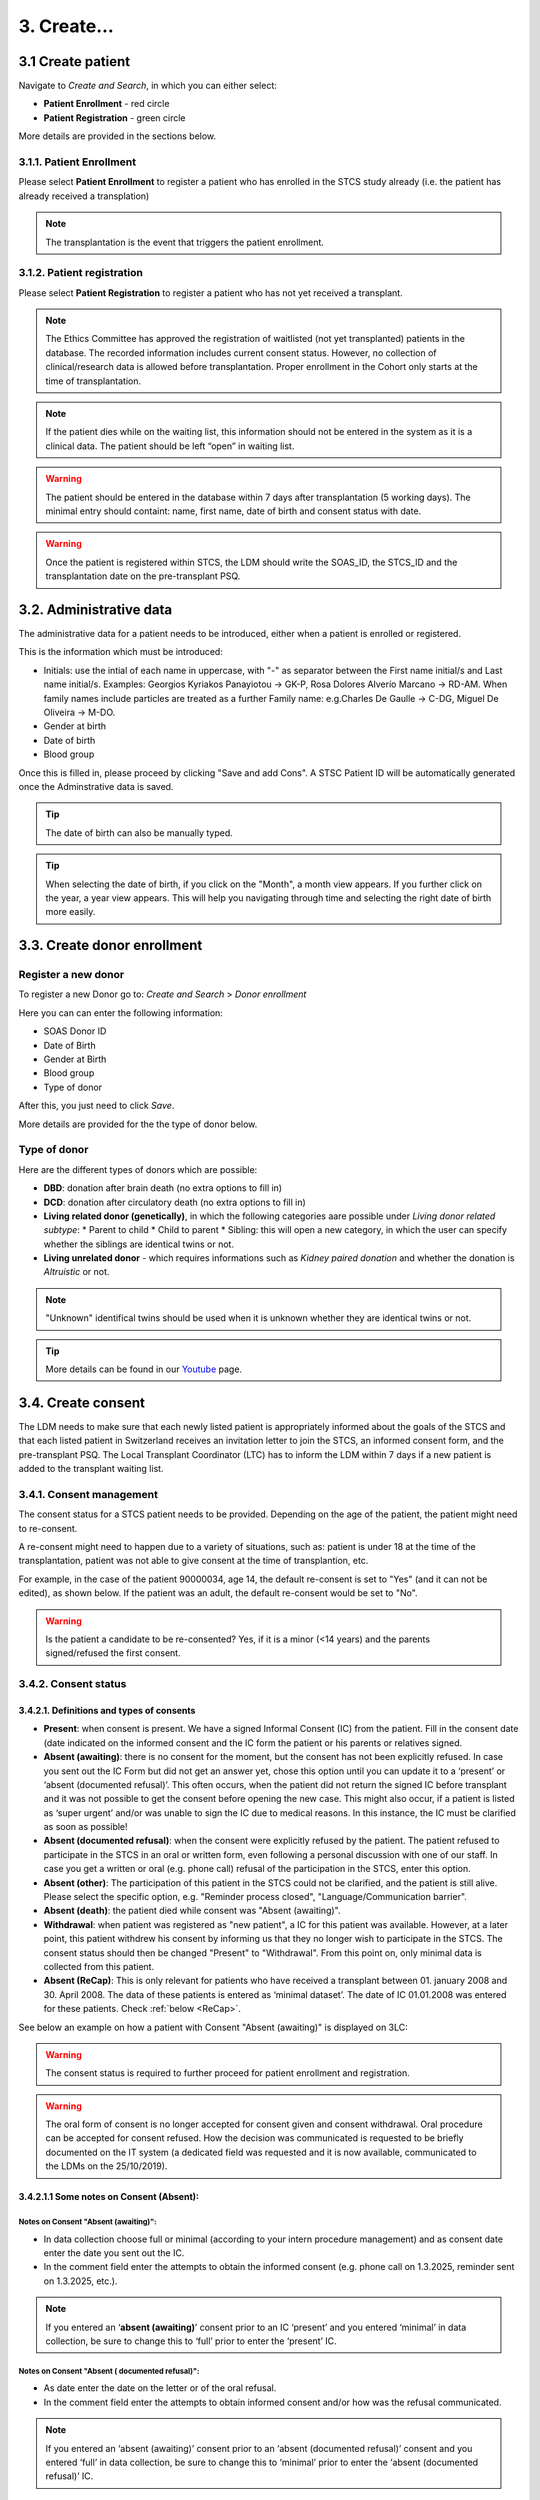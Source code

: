 3. Create...
##############

3.1 Create patient
****************************

Navigate to *Create and Search*, in which you can either select:

* **Patient Enrollment** - red circle
* **Patient Registration** - green circle

.. image:: PatPaths.png
   :width: 600

More details are provided in the sections below.

3.1.1. Patient Enrollment
===============================

Please select **Patient Enrollment** to register a patient who has enrolled in the STCS study already (i.e. the patient has already received a transplation)

.. note:: The transplantation is the event that triggers the patient enrollment. 

3.1.2. Patient registration
===============================

Please select **Patient Registration** to register a patient who has not yet received a transplant.

.. note:: The Ethics Committee has approved the registration of waitlisted (not yet transplanted) patients in the database. The recorded information includes current consent status. However, no collection of clinical/research data is allowed before transplantation. Proper enrollment in the Cohort only starts at the time of transplantation.

.. note:: If the patient dies while on the waiting list, this information should not be entered in the system as it is a clinical data. The patient should be left “open” in waiting list.

.. warning:: The patient should be entered in the database within 7 days after transplantation (5 working days). The minimal entry should containt: name, first name, date of birth and consent status with date.

.. warning:: Once the patient is registered within STCS, the LDM should write the SOAS_ID, the STCS_ID and the transplantation date on the pre-transplant PSQ.

3.2. Administrative data
*****************************

The administrative data for a patient needs to be introduced, either when a patient is enrolled or registered.

This is the information which must be introduced:

* Initials: use the intial of each name in uppercase, with "-" as separator between the First name initial/s and Last name initial/s. Examples: Georgios Kyriakos Panayiotou -> GK-P, Rosa Dolores Alverío Marcano -> RD-AM. When family names include particles are treated as a further Family name: e.g.Charles De Gaulle -> C-DG, Miguel De Oliveira -> M-DO.
* Gender at birth
* Date of birth
* Blood group

.. image:: AdminData.png

Once this is filled in, please proceed by clicking "Save and add Cons". A STSC Patient ID will be automatically generated once the Adminstrative data is saved.

.. tip:: The date of birth can also be manually typed.

.. tip:: When selecting the date of birth, if you click on the "Month", a month view appears. If you further click on the year, a year view appears. This will help you navigating through time and selecting the right date of birth more easily.

3.3. Create donor enrollment
********************************
.. _donor:

Register a new donor
========================

To register a new Donor go to: *Create and Search* > *Donor enrollment*

.. image:: Donor.png

Here you can can enter the following information:

* SOAS Donor ID
* Date of Birth
* Gender at Birth
* Blood group
* Type of donor

After this, you just need to click *Save*.

More details are provided for the the type of donor below.

Type of donor
================

Here are the different types of donors which are possible:

* **DBD**: donation after brain death (no extra options to fill in)
* **DCD**: donation after circulatory death (no extra options to fill in)
* **Living related donor (genetically)**, in which the following categories aare possible under *Living donor related subtype*:
  * Parent to child
  * Child to parent
  * Sibling: this will open a new category, in which the user can specify whether the siblings are identical twins or not.
* **Living unrelated donor** - which requires informations such as *Kidney paired donation* and whether the donation is *Altruistic* or not.

.. note:: "Unknown" identifical twins should be used when it is unknown whether they are identical twins or not.

.. tip:: More details can be found in our `Youtube <https://www.youtube.com/watch?v=ZWZr9FcZ0js>`_ page.

3.4. Create consent
***********************

The LDM needs to make sure that each newly listed patient is appropriately informed about the goals of the STCS and that each listed patient in Switzerland receives an invitation letter to join the STCS, an informed consent form, and the pre-transplant PSQ. The Local Transplant Coordinator (LTC) has to inform the LDM within 7 days if a new patient is added to the transplant waiting list.

3.4.1. Consent management
==================================

The consent status for a STCS patient needs to be provided. Depending on the age of the patient, the patient might need to re-consent.

A re-consent might need to happen due to a variety of situations, such as: patient is under 18 at the time of the transplantation, patient was not able to give consent at the time of transplantion, etc.

For example, in the case of the patient 90000034, age 14, the default re-consent is set to "Yes" (and it can not be edited), as shown below. If the patient was an adult, the default re-consent would be set to "No". 

.. image:: ConsentFields.png

.. warning:: Is the patient a candidate to be re-consented? Yes, if it is a minor (<14 years) and the parents signed/refused the first consent.

3.4.2. Consent status
===========================

3.4.2.1. Definitions and types of consents
-----------------------------------------------

- **Present**: when consent is present. We have a signed Informal Consent (IC) from the patient. Fill in the consent date (date indicated on the informed consent and the IC form the patient or his parents or relatives signed.
- **Absent (awaiting)**: there is no consent for the moment, but the consent has not been explicitly refused. In case you sent out the IC Form but did not get an answer yet, chose this option until you can update it to a ‘present’ or ‘absent (documented refusal)’. This often occurs, when the patient did not return the signed IC before transplant and it was not possible to get the consent before opening the new case. This might also occur, if a patient is listed as ‘super urgent’ and/or was unable to sign the IC due to medical reasons. In this instance, the IC must be clarified as soon as possible!
- **Absent (documented refusal)**: when the consent were explicitly refused by the patient. The patient refused to participate in the STCS in an oral or written form, even following a personal discussion with one of our staff. In case you get a written or oral (e.g. phone call) refusal of the participation in the STCS, enter this option.
- **Absent (other)**: The participation of this patient in the STCS could not be clarified, and the patient is still alive. Please select the specific option, e.g. "Reminder process closed", "Language/Communication barrier".
- **Absent (death)**: the patient died while consent was "Absent (awaiting)".
- **Withdrawal**: when patient was registered as "new patient", a IC for this patient was available. However, at a later point, this patient withdrew his consent by informing us that they no longer wish to participate in the STCS. The consent status should then be changed "Present" to "Withdrawal". From this point on, only minimal data is collected from this patient.
- **Absent (ReCap)**: This is only relevant for patients who have received a transplant between 01. january 2008 and 30. April 2008. The data of these patients is entered as ‘minimal dataset’. The date of IC 01.01.2008 was entered for these patients. Check :ref:`below <ReCap>`.

.. image:: ConsentManagement.png

See below an example on how a patient with Consent "Absent (awaiting)" is displayed on 3LC:

.. image:: ConsentEx.png

.. warning:: The consent status is required to further proceed for patient enrollment and registration.

.. warning:: The oral form of consent is no longer accepted for consent given and consent withdrawal. Oral procedure can be accepted for consent refused. How the decision was communicated is requested to be briefly documented on the IT system (a dedicated field was requested and it is now available, communicated to the LDMs on the 25/10/2019).

3.4.2.1.1 Some notes on Consent (Absent):
-------------------------------------------------

Notes on Consent "Absent (awaiting)":
^^^^^^^^^^^^^^^^^^^^^^^^^^^^^^^^^^^^^^^^^^^^^^^^^^^^^^

* In data collection choose full or minimal (according to your intern procedure management) and as consent date enter the date you sent out the IC.
* In the comment field enter the attempts to obtain the informed consent (e.g. phone call on 1.3.2025, reminder sent on 1.3.2025, etc.).

.. note:: If you entered an ‘**absent (awaiting)**’ consent prior to an IC ‘present’ and you entered ‘minimal’ in data collection, be sure to change this to ‘full’ prior to enter the ‘present’ IC.

Notes on Consent "Absent ( documented refusal)":
^^^^^^^^^^^^^^^^^^^^^^^^^^^^^^^^^^^^^^^^^^^^^^^^^^^^^^

.. NEEED TO CHECK WHERE TO PUT THE THINGS BELOW

* As date enter the date on the letter or of the oral refusal.
* In the comment field enter the attempts to obtain informed consent and/or how was the refusal communicated.

.. note:: If you entered an ‘absent (awaiting)’ consent prior to an ‘absent (documented refusal)’ consent and you entered ‘full’ in data collection, be sure to change this to ‘minimal’ prior to enter the ‘absent (documented refusal)’ IC.

3.4.3. Different types of IC forms available:
===============================================

  * Adolescents (For adolescents with actual age and developmental age more than or equal to 14 to less than 18 years)
  * Adults (for  adult  patients  at  listing  or medical evaluation before transplant)
  * Majority (for children (for whom the parents have signed the consent), after reaching age 18 years)
  * Parents (Parents sign for all children with actual age or developmental age <14 years)
  * Relatives (for adult patients with permanent incapability of judgement (to be confirmed by a physician))
  * Retrospective (for adult patients incapable to give written informed consent for medical reasons before enrolment - they should be retrospectively consented as soon as possible after transplantation)

Multiple types of consents are possible. For example for the patient 90000033, note how the consent of this patient changed from "Absent (awaiting)" to "Present" who you can see as documented in the *Consent history* and also color coded (reminder: each color has a specific meaning, see :doc:`consent` for more details). The dates of the different consents are also indicated.

.. image:: ConsentChange.png

.. image:: ConsentHist.png

.. note:: Only the last added consent can be either edited or deleted. When only one consent is present, it can be edited, but not deleted.

3.4.4. STCS Patient information and informed consent versions
==================================================================

The following patient information and informed consent versions exist. Please see table below for guidance to their use.

.. note:: Please note that each recipient (also parents/ relatives), who signs the consent, shall get a copy of the patient information and the fully signed informed consent form.

.. image:: TableConsent.png

.. _ConsWith:

3.4.5. Consent Withdrawal information
=============================================

An STCS withdrawal form exists. Patients wishing to withdraw their initial consent given have to fill in this form and let it sign.The form is stored together with the inititial signed informed consent.

If a consent is withdrawn, the patient furthermore needs to tell us if we can use his already drawn samples or if we can not further use and need to destroy them. If the patient chooses the option to destroy them, the lab has to be informed about the need to destroy the patients samples and the destruction date needs to be entered in 3LC in the Consent withdrawl form. 

.. image:: ConsentWithdrawal.png

Please remove all available entered samples in both Baseline and FUP:

.. image:: SampleOut1.png

.. image:: SampleOut2.png

.. image:: SampleOut3.png

3.4.6. Registering the consent when a patient is shared
===========================================================

The center in charge of the patient (center of reference) has the responsibility for data collection. The center of reference is therefore responsible for registering the consent.
If during the listing period the consent status is not available, then the transplant center contacts the listing center.

3.4.6.1. Share a patient with another center
-----------------------------------------------

If a patient is followed by more than one center or transferred to another center, the Patient has to be ‘shared’ in the Patient Admin (see circle and arrow below):

.. image:: SharePat.png

If you need to give another center access to the patient, chose the center that needs access and then save the File:

.. image: SharePat2.png

After that share the STCS Number of the patient and a copy of the informed consent with the added center.

3.4.7. Patients incapable to give written consent before enrolment
=======================================================================

Patients incapable to give written informed consent for medical reasons before enrolment are retrospectively consented as soon as possible after transplantation (please use the adult retrospective consent version). In these situations no independent physician is consulted because the STCS is a purely observational study.
If there is no informed consent at timepoint of transplantation, no samples are collected!
If the patient remains incapable of judgement, the legal representative or next of kin will be contacted, as long as there is no documented refusal, no statement or corresponding negative behavior towards the proposed research action (please use the consent version for relatives).

If the patient refuses to consent retrospectively or if the consent remains permanently unknown without any confirmation of the patient’s death, only the legally required minimal data set is collected.

3.4.8. Death with consent unknown
=========================================

If the patient dies without a given consent (absent, awaiting) then full data collection possible (although defacto consent is permanently unknown), therefore:

#. Edit the consent Absent (awaiting) and chose ‘Full’ in data collection

.. image:: ConsentDeath1.png

#.	After the Absent (awaiting) a new IC form needs to be added. Please choose Absent (death) from the drop down list. As consent date enter the date of death.

.. image:: ConsentDeath2.png

3.4.9. Sample(s) destruction date
=====================================

Sample/s destruction date is communicated from the labs and must be entered in the following scenario:
* Initial consent withdrawal
* When the consent changes from present to withdrawl

.. note:: Sample(s) destruction date is communicated from the labs.

.. note:: In case the samples have to be destroyed, please refer to chapter `ConsWith`_ on how to proceed.

3.4.10. How to correct a consent
====================================

A registered consent can be:  
* Updated (edit)
* Deleted

.. image:: ConsentEdit.png

3.4.10.1. How to correct a consent: Edit
------------------------------------------------

Example: I registered a patient with "consent present", but later I realize that the correct consent status is "Absent (documented refusal)":

#. Access Patient Admin
#. Choose Edit
#. Enter the correct consent status and other requested information and register
#. Save the corrected form

.. image:: ConsentEdit2.png

You can see below (red arrow) how the consent status was updated to *refused*:

.. image:: ConsentEdit3.png

.. warning:: When changing a consent form to one that also changes the amount of collected data (full vs. minimal data), please be aware that only added forms after the changement date of the IC will be added as full or minimal data according to the choosen consent form. The forms that have an assessment date until the date of changement of consent are added as full or minimal data according to the given consent at that timepoint.  

3.4.10.2. How to correct a consent: Delete
------------------------------------------------

Only the most recent IC form can be edited. If a previous consent form needs to be updated, for example for the correction of the date entered in the form, the actual IC form needs to be deleted in order to be able to edit the former one.

#. Access Patient Admin
#. Choose "delete" (red arrow)

.. image:: ConsentDel1.png

#. Edit the form as needed
#. Re-add the deleted consent, if necessary

.. image:: ConsentDel2.png

3.4.11. Add new consent
====================================

If the consent status of a patient changes, the new IC status has to be added in 3LC.

To change the IC status, open the case of the patient in 3LC and there the ‘Patient Admin’ page. Select '+ Add a consent'.

.. image:: ConsentDel2.png

.. warning:: When changing a consent form to one that also changes the amount of collected data (full vs. minimal data), please be aware that only added forms after the changement date of the IC will be added as full or minimal data according to the choosen consent form. The forms that have an assessment date until the date of changement of consent are added as full or minimal data according to the given consent at that timepoint.

3.4.12. Consent of children turning 18 with no response as adults to IC-requests
============================================================================================

If a child (with previously consent given by parents) turns 18 ad they do not send back the Informed Consent as adults according to the rules of sending out the IC for adults, the consent has to be changed from ‘Present’ to to ‘absent (other)/ reminder process closed’ with date of their 18th birthday

So the procedure to change a consent from 'present' to 'absent (other)/reminder' process closed is:

#. Add consent and as consent status choose absent (awaiting) and as date the 18th birthday
#.	As person responsible to provide consent choose ‘patient’
#.	Fill in the attempts made to clarify the IC in the comments

.. image:: Consent18.png

If there is no reply from the patient until the reminder process is closed:
#.	add a new consent where you indicate absent (other)/reminder process closed as consent status. If it does not appear in the drop down section, i.e. because you enter the IC form absent (awaiting) and absent (other) in one go, chose ‘create and search’ and open the patient again or refresh the page.

.. image:: Consent18_2.png

The IC Bar is shown as follows:

.. image:: Consent18_3.png

.. warning: Data collection is minimal after consent absent.

.. warning:: As there was no chance to ask the patient about the collected samples, keep all the taken samples.


More info about consent
===============================

.. tip:: Please check :doc:`consent` for more information about the different types of consents and other information, such as Q&As.

.. tip:: Watch our video on this section `here <https://www.youtube.com/watch?v=2YoodSm4fxg>`_.

3.5. Create SOAS Listing
************************************

Enter the SOAS listing ID (RS-Number assigned to the patient when set on the waitlist), if the listing status was urgent (super urgent counts as urgent) and the date the patient was set on the waitlist (regardless of active or inactive listing). Click on "Save".

.. image:: soasListing.png

The date of removal corresponds to the TX-date or to the date of death if a patient dies before a transplantation or to the date the patient was removed from the waitlist for any other cause (e.g. pat. Doesn’t want to be transplanted and signs the forms for being officially removed from the waitlist).

Finally, select the organ(s) the patient has been listed for from the list.

.. image:: Soas1.png

You can add SOAS listings for other organs, even ongoing organs, if the patient is (re-) listed.

.. image:: Soas2.png

.. warning:: A patient always needs to be associated to a SOAS ID listing. In the case of an urgent transplantion, in which the patient does not stay in the waiting list before transplantation, the patient should be associated to a SOAS listing ID posteriorly.

.. note:: Note that in the particular situation of an urgent transplantion, the *listing date* and *removal date* for this patient would be the same as the *transplant date*.

.. note:: If the patient dies while on the waiting list, this information should not be entered in the system as it is a clinical data. The patient should be left “open” in waiting list.

.. note A SOAS listing for recipients who are on the **Swiss waiting list** should follow this format and range: RS -[1901-2024]-[0001-9999] (for example, RS-2000-0002). For recipients on the *Foreign waiting list*, the SOAS listing ID should follow this format: RF -[1901-2024]-[0001-9999]. [1901-2024] corresponds to the listing year, [0001-9999] to the current case number.

3.6. Create Transplantation
*************************************

Click on "add transplation", as seen below (arrow):

.. image:: AddTransplant.png

This opens the section "New Transplation":

.. image:: NewTransplant.png

Here you'll have a chance of adding details about the "Donor", the "SOAS listing ID" and "Listing date". These and "Hospitalization start-date for the transplantation procedure" are all mandatory fields.

.. tip:: "Donor": If you can’t find the donor in the dropdown list, proceed by entering it as ‘NEW’. Enter the required data and click on Save. This will bring you back to the ‘create transplantation’ site.

You should also add the information for the "Healthcare provider", "Referral center", "Case number from the procedure provider", "Organ" and "Transplation date".

The **principal care provider** takes the lead in the management of the care of the patient.

For patients who are treated for their organ transplant at an institution other than the TPX center – use “External provider” (e.g. practicing physician, non-transplant hospital).

.. tip:: For "Healthcare provider", "Referral center", center responsible for patient care and Case number see description in 3LC.

.. warning:: When a patient is created, it cannot deleted by an LDM. Please open a ticket to the IT.

.. tip:: Please check the `donor`_ section above.

3.6.1. Add more transplantions
===================================

To add transplantations (second or re-transplantations, go on Patient Admin (left sidebar) and select ‘+ADD Transplantation’. 

.. image:: Transpl2.png

.. note:: When adding a re-transplantation do not forget to enter a FUP and to stop the organ prior to adding the new one.

3.6.1.1. Add more transplantations from the same donor:
--------------------------------------------------------------------------

Enter multiple transplanted organs from the same donor by using ‘add organ’, as shown below:

.. image:: AddOrgan.png

3.6.2. Special situations: double transplantations and data entry
=======================================================================

In case of double transplantations, theoretically, different centers may be responsible for the care of the different organs (e.g. Kidney = CHUV; Pancreas = HUG). In this case, two centers would be "in charge" and both would be responsible for data entry.

More details can be found in our `Youtube page <https://www.youtube.com/watch?v=njswLTRGQII>`_.

3.7. Non STCS Study Linkage
*********************************

3.8. Workflow recommendation:
*********************************

We recommend the following workflow for patient registration:
   #. Register the patient in the STCS once you send the Patient information to the patient.
   #. Add the SOAS listing ID and the Organ.
   #. Register the consent as “Absent (awaiting)” with the date when the ICF was sent out.
   #. Once you receive the consent form back, you should update the consent with the appropriate date.
   #. Enroll the patient, but only once the transplantation happened (the information about the transplatation and the donor should also added to the system).

